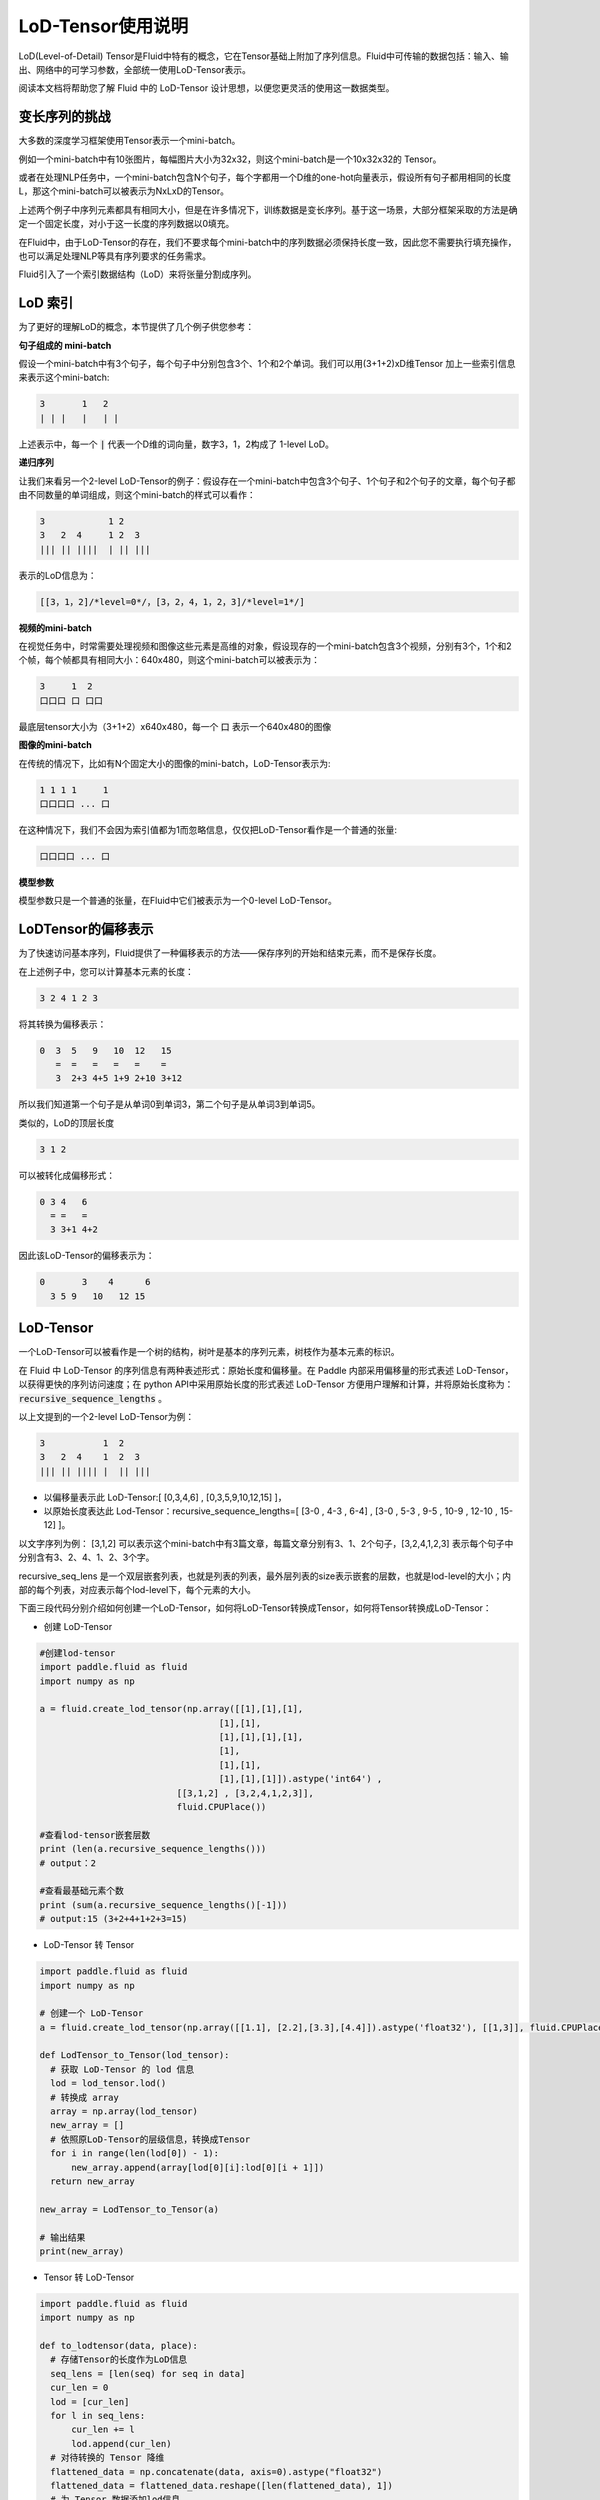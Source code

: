 .. _cn_user_guide_lod_tensor:

##################
LoD-Tensor使用说明
##################

LoD(Level-of-Detail) Tensor是Fluid中特有的概念，它在Tensor基础上附加了序列信息。Fluid中可传输的数据包括：输入、输出、网络中的可学习参数，全部统一使用LoD-Tensor表示。

阅读本文档将帮助您了解 Fluid 中的 LoD-Tensor 设计思想，以便您更灵活的使用这一数据类型。

变长序列的挑战
================

大多数的深度学习框架使用Tensor表示一个mini-batch。

例如一个mini-batch中有10张图片，每幅图片大小为32x32，则这个mini-batch是一个10x32x32的 Tensor。

或者在处理NLP任务中，一个mini-batch包含N个句子，每个字都用一个D维的one-hot向量表示，假设所有句子都用相同的长度L，那这个mini-batch可以被表示为NxLxD的Tensor。

上述两个例子中序列元素都具有相同大小，但是在许多情况下，训练数据是变长序列。基于这一场景，大部分框架采取的方法是确定一个固定长度，对小于这一长度的序列数据以0填充。

在Fluid中，由于LoD-Tensor的存在，我们不要求每个mini-batch中的序列数据必须保持长度一致，因此您不需要执行填充操作，也可以满足处理NLP等具有序列要求的任务需求。

Fluid引入了一个索引数据结构（LoD）来将张量分割成序列。


LoD 索引
===========

为了更好的理解LoD的概念，本节提供了几个例子供您参考：

**句子组成的 mini-batch**

假设一个mini-batch中有3个句子，每个句子中分别包含3个、1个和2个单词。我们可以用(3+1+2)xD维Tensor 加上一些索引信息来表示这个mini-batch:

.. code-block :: text

  3       1   2
  | | |   |   | |

上述表示中，每一个 :code:`|` 代表一个D维的词向量，数字3，1，2构成了 1-level LoD。

**递归序列**

让我们来看另一个2-level LoD-Tensor的例子：假设存在一个mini-batch中包含3个句子、1个句子和2个句子的文章，每个句子都由不同数量的单词组成，则这个mini-batch的样式可以看作：

.. code-block:: text


  3            1 2
  3   2  4     1 2  3
  ||| || ||||  | || |||


表示的LoD信息为：

.. code-block:: text

  [[3，1，2]/*level=0*/，[3，2，4，1，2，3]/*level=1*/]


**视频的mini-batch**

在视觉任务中，时常需要处理视频和图像这些元素是高维的对象，假设现存的一个mini-batch包含3个视频，分别有3个，1个和2个帧，每个帧都具有相同大小：640x480，则这个mini-batch可以被表示为：

.. code-block:: text

  3     1  2
  口口口 口 口口


最底层tensor大小为（3+1+2）x640x480，每一个 :code:`口` 表示一个640x480的图像

**图像的mini-batch**

在传统的情况下，比如有N个固定大小的图像的mini-batch，LoD-Tensor表示为:

.. code-block:: text

  1 1 1 1     1
  口口口口 ... 口

在这种情况下，我们不会因为索引值都为1而忽略信息，仅仅把LoD-Tensor看作是一个普通的张量:

.. code-block:: text

  口口口口 ... 口

**模型参数**

模型参数只是一个普通的张量，在Fluid中它们被表示为一个0-level LoD-Tensor。

LoDTensor的偏移表示
=====================

为了快速访问基本序列，Fluid提供了一种偏移表示的方法——保存序列的开始和结束元素，而不是保存长度。

在上述例子中，您可以计算基本元素的长度：

.. code-block:: text

  3 2 4 1 2 3

将其转换为偏移表示：

.. code-block:: text

  0  3  5   9   10  12   15
     =  =   =   =   =    =
     3  2+3 4+5 1+9 2+10 3+12

所以我们知道第一个句子是从单词0到单词3，第二个句子是从单词3到单词5。

类似的，LoD的顶层长度

.. code-block:: text

  3 1 2

可以被转化成偏移形式：

.. code-block:: text

  0 3 4   6
    = =   =
    3 3+1 4+2

因此该LoD-Tensor的偏移表示为：

.. code-block:: text

  0       3    4      6
    3 5 9   10   12 15


LoD-Tensor
=============
一个LoD-Tensor可以被看作是一个树的结构，树叶是基本的序列元素，树枝作为基本元素的标识。

在 Fluid 中 LoD-Tensor 的序列信息有两种表述形式：原始长度和偏移量。在 Paddle 内部采用偏移量的形式表述 LoD-Tensor，以获得更快的序列访问速度；在 python API中采用原始长度的形式表述 LoD-Tensor 方便用户理解和计算，并将原始长度称为： :code:`recursive_sequence_lengths` 。

以上文提到的一个2-level LoD-Tensor为例：

.. code-block:: text

  3           1  2
  3   2  4    1  2  3
  ||| || |||| |  || |||

- 以偏移量表示此 LoD-Tensor:[ [0,3,4,6] , [0,3,5,9,10,12,15] ]，
- 以原始长度表达此 Lod-Tensor：recursive_sequence_lengths=[ [3-0 , 4-3 , 6-4] , [3-0 , 5-3 , 9-5 , 10-9 , 12-10 , 15-12] ]。


以文字序列为例： [3,1,2] 可以表示这个mini-batch中有3篇文章，每篇文章分别有3、1、2个句子，[3,2,4,1,2,3] 表示每个句子中分别含有3、2、4、1、2、3个字。

recursive_seq_lens 是一个双层嵌套列表，也就是列表的列表，最外层列表的size表示嵌套的层数，也就是lod-level的大小；内部的每个列表，对应表示每个lod-level下，每个元素的大小。

下面三段代码分别介绍如何创建一个LoD-Tensor，如何将LoD-Tensor转换成Tensor，如何将Tensor转换成LoD-Tensor：

* 创建 LoD-Tensor

.. code-block:: python

  #创建lod-tensor
  import paddle.fluid as fluid
  import numpy as np
  
  a = fluid.create_lod_tensor(np.array([[1],[1],[1],
                                    [1],[1],
                                    [1],[1],[1],[1],
                                    [1],
                                    [1],[1],
                                    [1],[1],[1]]).astype('int64') ,
                            [[3,1,2] , [3,2,4,1,2,3]],
                            fluid.CPUPlace())
  
  #查看lod-tensor嵌套层数
  print (len(a.recursive_sequence_lengths()))
  # output：2

  #查看最基础元素个数
  print (sum(a.recursive_sequence_lengths()[-1]))
  # output:15 (3+2+4+1+2+3=15)

* LoD-Tensor 转 Tensor

.. code-block:: python

  import paddle.fluid as fluid
  import numpy as np

  # 创建一个 LoD-Tensor
  a = fluid.create_lod_tensor(np.array([[1.1], [2.2],[3.3],[4.4]]).astype('float32'), [[1,3]], fluid.CPUPlace())

  def LodTensor_to_Tensor(lod_tensor):
    # 获取 LoD-Tensor 的 lod 信息
    lod = lod_tensor.lod()
    # 转换成 array
    array = np.array(lod_tensor)
    new_array = []
    # 依照原LoD-Tensor的层级信息，转换成Tensor
    for i in range(len(lod[0]) - 1):
        new_array.append(array[lod[0][i]:lod[0][i + 1]])
    return new_array

  new_array = LodTensor_to_Tensor(a)

  # 输出结果
  print(new_array)

* Tensor 转 LoD-Tensor

.. code-block:: python

  import paddle.fluid as fluid
  import numpy as np

  def to_lodtensor(data, place):
    # 存储Tensor的长度作为LoD信息
    seq_lens = [len(seq) for seq in data]
    cur_len = 0
    lod = [cur_len]
    for l in seq_lens:
        cur_len += l
        lod.append(cur_len)
    # 对待转换的 Tensor 降维
    flattened_data = np.concatenate(data, axis=0).astype("float32")
    flattened_data = flattened_data.reshape([len(flattened_data), 1])
    # 为 Tensor 数据添加lod信息
    res = fluid.LoDTensor()
    res.set(flattened_data, place)
    res.set_lod([lod])
    return res

  # new_array 为上段代码中转换的Tensor
  lod_tensor = to_lodtensor(new_array,fluid.CPUPlace())

  # 输出 LoD 信息
  print("The LoD of the result: {}.".format(lod_tensor.lod()))

  # 检验与原Tensor数据是否一致
  print("The array : {}.".format(np.array(lod_tensor)))




代码示例
===========

本节代码将根据指定的级别y-lod，扩充输入变量x。本例综合了LoD-Tensor的多个重要概念，跟随代码实现，您将：

-  直观理解Fluid中 :code:`fluid.layers.sequence_expand` 的实现过程
-  掌握如何在Fluid中创建LoD-Tensor
-  学习如何打印LoDTensor内容


  
**定义计算过程**

layers.sequence_expand通过获取 y 的 lod 值对 x 的数据进行扩充，关于 :code:`fluid.layers.sequence_expand` 的功能说明，请先阅读 :ref:`cn_api_fluid_layers_sequence_expand` 。

序列扩充代码实现：

.. code-block:: python

  x = fluid.layers.data(name='x', shape=[1], dtype='float32', lod_level=1)
  y = fluid.layers.data(name='y', shape=[1], dtype='float32', lod_level=2)
  out = fluid.layers.sequence_expand(x=x, y=y, ref_level=0)

*说明*：输出LoD-Tensor的维度仅与传入的真实数据维度有关，在定义网络结构阶段为x、y设置的shape值，仅作为占位，并不影响结果。

**创建Executor**

.. code-block:: python

  place = fluid.CPUPlace()
  exe = fluid.Executor(place)
  exe.run(fluid.default_startup_program())

**准备数据**

这里我们调用 :code:`fluid.create_lod_tensor` 创建 :code:`sequence_expand` 的输入数据，通过定义 y_d 的 LoD 值，对 x_d 进行扩充。其中，输出值只与 y_d 的 LoD 值有关，y_d 的 data 值在这里并不参与计算，维度上与LoD[-1]一致即可。

:code:`fluid.create_lod_tensor()` 的使用说明请参考 :ref:`cn_api_fluid_create_lod_tensor` 。

实现代码如下：

.. code-block:: python

  x_d = fluid.create_lod_tensor(np.array([[1.1],[2.2],[3.3],[4.4]]).astype('float32'), [[1,3]], place)
  y_d = fluid.create_lod_tensor(np.array([[1.1],[1.1],[1.1],[1.1],[1.1],[1.1]]).astype('float32'), [[1,3], [2,1,2,1]],place)


**执行运算**

在Fluid中，LoD>1的Tensor与其他类型的数据一样，使用 :code:`feed` 定义数据传入顺序。此外，由于输出results是带有LoD信息的Tensor，需在exe.run( )中添加 :code:`return_numpy=False` 参数，获得LoD-Tensor的输出结果。

.. code-block:: python

  results = exe.run(fluid.default_main_program(),
                    feed={'x':x_d, 'y': y_d },
                    fetch_list=[out],return_numpy=False)

**查看LodTensor结果**

由于LoDTensor的特殊属性，无法直接print查看内容，常用操作时将LoD-Tensor作为网络的输出fetch出来，然后执行 numpy.array(lod_tensor), 就能转成numpy array：

.. code-block:: python

  np.array(results[0])

输出结果为：

.. code-block:: text

  array([[1.1],[2.2],[3.3],[4.4],[2.2],[3.3],[4.4],[2.2],[3.3],[4.4]])

**查看序列长度**

可以通过查看序列长度得到 LoDTensor 的递归序列长度：

.. code-block:: python

    results[0].recursive_sequence_lengths()
    
输出结果为：

.. code-block:: text
    
    [[1L, 3L, 3L, 3L]]

**完整代码**

您可以运行下列完整代码，观察输出结果：

.. code-block:: python
    
    #加载库
    import paddle
    import paddle.fluid as fluid
    import numpy as np
    #定义前向计算
    x = fluid.layers.data(name='x', shape=[1], dtype='float32', lod_level=1)
    y = fluid.layers.data(name='y', shape=[1], dtype='float32', lod_level=2)
    out = fluid.layers.sequence_expand(x=x, y=y, ref_level=0)
    #定义运算场所
    place = fluid.CPUPlace()
    #创建执行器
    exe = fluid.Executor(place)
    exe.run(fluid.default_startup_program())
    #创建LoDTensor
    x_d = fluid.create_lod_tensor(np.array([[1.1], [2.2],[3.3],[4.4]]).astype('float32'), [[1,3]], place)
    y_d = fluid.create_lod_tensor(np.array([[1.1],[1.1],[1.1],[1.1],[1.1],[1.1]]).astype('float32'), [[1,3], [1,2,1,2]], place)
    #开始计算
    results = exe.run(fluid.default_main_program(),
                      feed={'x':x_d, 'y': y_d },
                      fetch_list=[out],return_numpy=False)
    #输出执行结果
    print("The data of the result: {}.".format(np.array(results[0])))
    #输出 result 的序列长度
    print("The recursive sequence lengths of the result: {}.".format(results[0].recursive_sequence_lengths()))
    #输出 result 的 LoD
    print("The LoD of the result: {}.".format(results[0].lod()))


总结
========

至此，相信您已经基本掌握了LoD-Tensor的概念，尝试修改上述代码中的 x_d 与 y_d，观察输出结果，有助于您更好的理解这一灵活的结构。

更多LoDTensor的模型应用，可以参考新手入门中的 `词向量 <../../../beginners_guide/basics/word2vec/index.html>`_ 、`个性化推荐 <../../../beginners_guide/basics/recommender_system/index.html>`_、`情感分析 <../../../beginners_guide/basics/understand_sentiment/index.html>`_ 等指导教程。

更高阶的应用案例，请参考 `模型库 <../../../user_guides/models/index_cn.html>`_ 中的相关内容。
